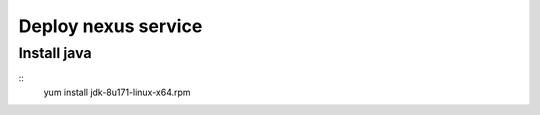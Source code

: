 #####################
Deploy nexus service
#####################




Install java
``````````````

::
 yum install jdk-8u171-linux-x64.rpm